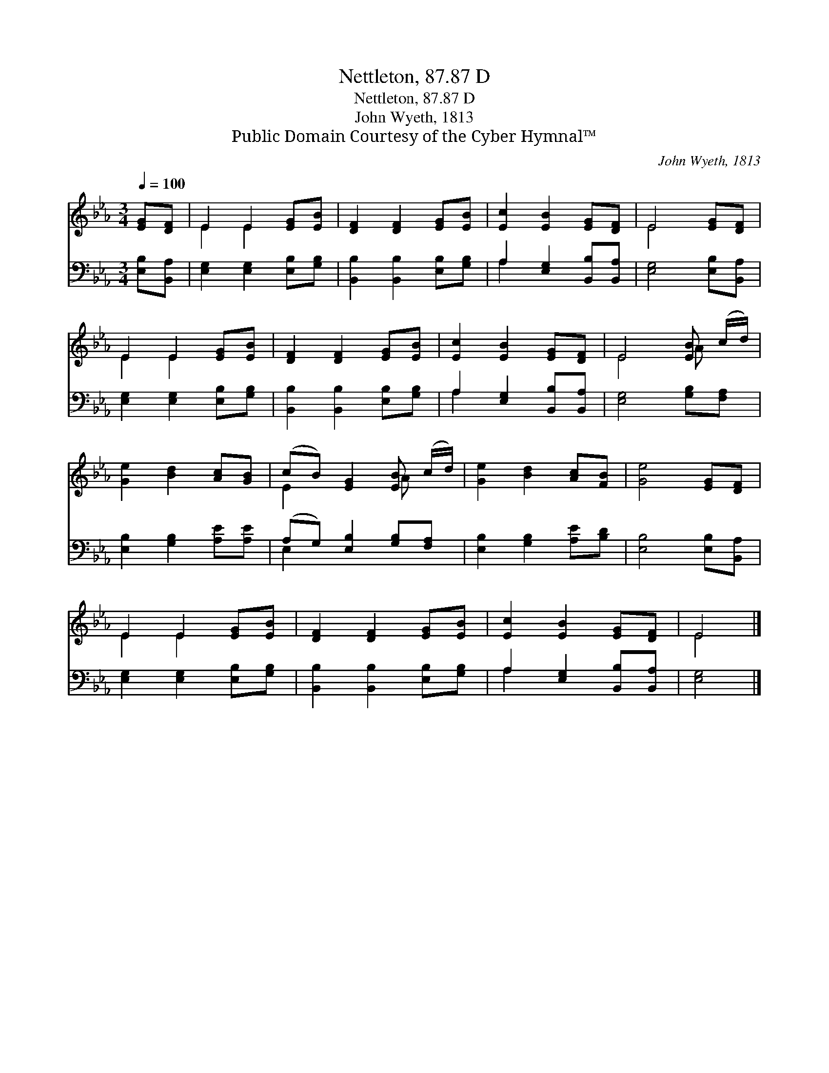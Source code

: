 X:1
T:Nettleton, 87.87 D
T:Nettleton, 87.87 D
T:John Wyeth, 1813
T:Public Domain Courtesy of the Cyber Hymnal™
C:John Wyeth, 1813
Z:Public Domain
Z:Courtesy of the Cyber Hymnal™
%%score ( 1 2 ) ( 3 4 )
L:1/8
Q:1/4=100
M:3/4
K:Eb
V:1 treble 
V:2 treble 
V:3 bass 
V:4 bass 
V:1
 [EG][DF] | E2 E2 [EG][EB] | [DF]2 [DF]2 [EG][EB] | [Ec]2 [EB]2 [EG][DF] | E4 [EG][DF] | %5
 E2 E2 [EG][EB] | [DF]2 [DF]2 [EG][EB] | [Ec]2 [EB]2 [EG][DF] | E4 [EB] (c/d/) | %9
 [Ge]2 [Bd]2 [Ac][GB] | (cB) [EG]2 [EB] (c/d/) | [Ge]2 [Bd]2 [Ac][FB] | [Ge]4 [EG][DF] | %13
 E2 E2 [EG][EB] | [DF]2 [DF]2 [EG][EB] | [Ec]2 [EB]2 [EG][DF] | E4 |] %17
V:2
 x2 | E2 E2 x2 | x6 | x6 | E4 x2 | E2 E2 x2 | x6 | x6 | E4 A x | x6 | E2 x2 A x | x6 | x6 | %13
 E2 E2 x2 | x6 | x6 | E4 |] %17
V:3
 [E,B,][B,,A,] | [E,G,]2 [E,G,]2 [E,B,][G,B,] | [B,,B,]2 [B,,B,]2 [E,B,][G,B,] | %3
 A,2 [E,G,]2 [B,,B,][B,,A,] | [E,G,]4 [E,B,][B,,A,] | [E,G,]2 [E,G,]2 [E,B,][G,B,] | %6
 [B,,B,]2 [B,,B,]2 [E,B,][G,B,] | A,2 [E,G,]2 [B,,B,][B,,A,] | [E,G,]4 [G,B,][F,A,] | %9
 [E,B,]2 [G,B,]2 [A,E][A,E] | (A,G,) [E,B,]2 [G,B,][F,A,] | [E,B,]2 [G,B,]2 [A,E][B,D] | %12
 [E,B,]4 [E,B,][B,,A,] | [E,G,]2 [E,G,]2 [E,B,][G,B,] | [B,,B,]2 [B,,B,]2 [E,B,][G,B,] | %15
 A,2 [E,G,]2 [B,,B,][B,,A,] | [E,G,]4 |] %17
V:4
 x2 | x6 | x6 | A,2 x4 | x6 | x6 | x6 | A,2 x4 | x6 | x6 | E,2 x4 | x6 | x6 | x6 | x6 | A,2 x4 | %16
 x4 |] %17

